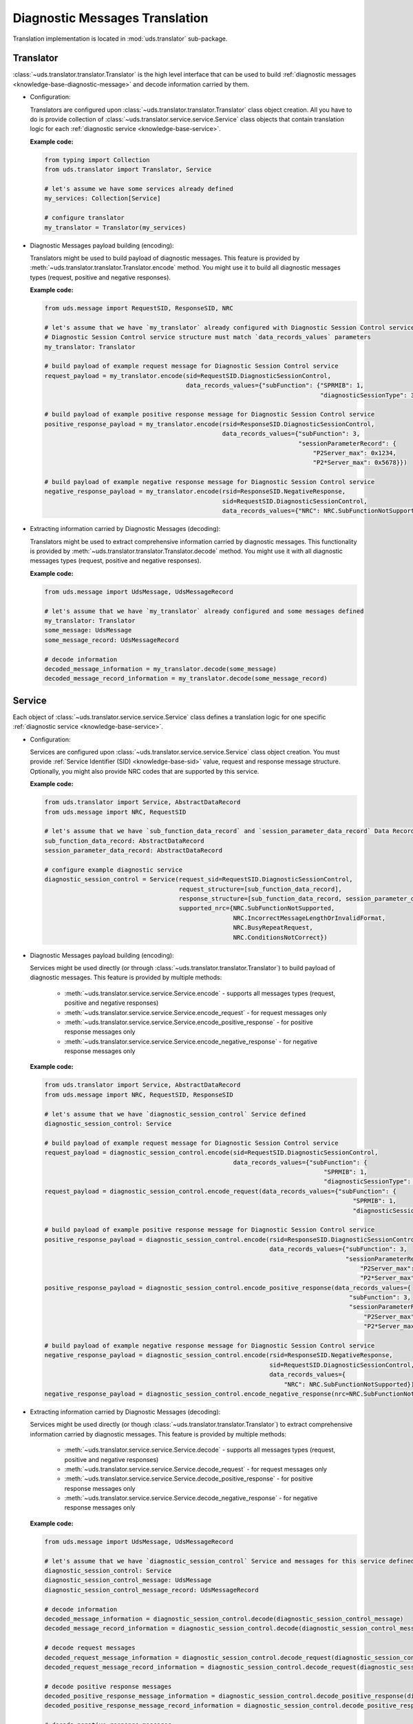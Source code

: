 Diagnostic Messages Translation
===============================
Translation implementation is located in :mod:`uds.translator` sub-package.


Translator
----------
:class:`~uds.translator.translator.Translator` is the high level interface that can be used to build
:ref:`diagnostic messages <knowledge-base-diagnostic-message>` and decode information carried by them.

- Configuration:

  Translators are configured upon :class:`~uds.translator.translator.Translator` class object creation.
  All you have to do is provide collection of :class:`~uds.translator.service.service.Service` class objects that
  contain translation logic for each :ref:`diagnostic service <knowledge-base-service>`.

  **Example code:**

  .. code-block::  python

    from typing import Collection
    from uds.translator import Translator, Service

    # let's assume we have some services already defined
    my_services: Collection[Service]

    # configure translator
    my_translator = Translator(my_services)


- Diagnostic Messages payload building (encoding):

  Translators might be used to build payload of diagnostic messages.
  This feature is provided by :meth:`~uds.translator.translator.Translator.encode` method.
  You might use it to build all diagnostic messages types (request, positive and negative responses).

  **Example code:**

  .. code-block::  python

    from uds.message import RequestSID, ResponseSID, NRC

    # let's assume that we have `my_translator` already configured with Diagnostic Session Control service
    # Diagnostic Session Control service structure must match `data_records_values` parameters
    my_translator: Translator

    # build payload of example request message for Diagnostic Session Control service
    request_payload = my_translator.encode(sid=RequestSID.DiagnosticSessionControl,
                                           data_records_values={"subFunction": {"SPRMIB": 1,
                                                                                "diagnosticSessionType": 3}})

    # build payload of example positive response message for Diagnostic Session Control service
    positive_response_payload = my_translator.encode(rsid=ResponseSID.DiagnosticSessionControl,
                                                     data_records_values={"subFunction": 3,
                                                                          "sessionParameterRecord": {
                                                                              "P2Server_max": 0x1234,
                                                                              "P2*Server_max": 0x5678}})

    # build payload of example negative response message for Diagnostic Session Control service
    negative_response_payload = my_translator.encode(rsid=ResponseSID.NegativeResponse,
                                                     sid=RequestSID.DiagnosticSessionControl,
                                                     data_records_values={"NRC": NRC.SubFunctionNotSupported})


- Extracting information carried by Diagnostic Messages (decoding):

  Translators might be used to extract comprehensive information carried by diagnostic messages.
  This functionality is provided by :meth:`~uds.translator.translator.Translator.decode` method.
  You might use it with all diagnostic messages types (request, positive and negative responses).

  **Example code:**

  .. code-block::  python

    from uds.message import UdsMessage, UdsMessageRecord

    # let's assume that we have `my_translator` already configured and some messages defined
    my_translator: Translator
    some_message: UdsMessage
    some_message_record: UdsMessageRecord

    # decode information
    decoded_message_information = my_translator.decode(some_message)
    decoded_message_record_information = my_translator.decode(some_message_record)


Service
-------
Each object of :class:`~uds.translator.service.service.Service` class defines a translation logic for one specific
:ref:`diagnostic service <knowledge-base-service>`.


- Configuration:

  Services are configured upon :class:`~uds.translator.service.service.Service` class object creation.
  You must provide :ref:`Service Identifier (SID) <knowledge-base-sid>` value, request and response message structure.
  Optionally, you might also provide NRC codes that are supported by this service.

  **Example code:**

  .. code-block::  python

    from uds.translator import Service, AbstractDataRecord
    from uds.message import NRC, RequestSID

    # let's assume that we have `sub_function_data_record` and `session_parameter_data_record` Data Records defined
    sub_function_data_record: AbstractDataRecord
    session_parameter_data_record: AbstractDataRecord

    # configure example diagnostic service
    diagnostic_session_control = Service(request_sid=RequestSID.DiagnosticSessionControl,
                                         request_structure=[sub_function_data_record],
                                         response_structure=[sub_function_data_record, session_parameter_data_record],
                                         supported_nrc={NRC.SubFunctionNotSupported,
                                                        NRC.IncorrectMessageLengthOrInvalidFormat,
                                                        NRC.BusyRepeatRequest,
                                                        NRC.ConditionsNotCorrect})

- Diagnostic Messages payload building (encoding):

  Services might be used directly (or through :class:`~uds.translator.translator.Translator`) to build payload of
  diagnostic messages. This feature is provided by multiple methods:

     - :meth:`~uds.translator.service.service.Service.encode` - supports all messages types (request, positive
       and negative responses)
     - :meth:`~uds.translator.service.service.Service.encode_request` - for request messages only
     - :meth:`~uds.translator.service.service.Service.encode_positive_response` - for positive response messages only
     - :meth:`~uds.translator.service.service.Service.encode_negative_response` - for negative response messages only

  **Example code:**

  .. code-block::  python

    from uds.translator import Service, AbstractDataRecord
    from uds.message import NRC, RequestSID, ResponseSID

    # let's assume that we have `diagnostic_session_control` Service defined
    diagnostic_session_control: Service

    # build payload of example request message for Diagnostic Session Control service
    request_payload = diagnostic_session_control.encode(sid=RequestSID.DiagnosticSessionControl,
                                                        data_records_values={"subFunction": {
                                                                                 "SPRMIB": 1,
                                                                                 "diagnosticSessionType": 3}})
    request_payload = diagnostic_session_control.encode_request(data_records_values={"subFunction": {
                                                                                         "SPRMIB": 1,
                                                                                         "diagnosticSessionType": 3}})

    # build payload of example positive response message for Diagnostic Session Control service
    positive_response_payload = diagnostic_session_control.encode(rsid=ResponseSID.DiagnosticSessionControl,
                                                                  data_records_values={"subFunction": 3,
                                                                                       "sessionParameterRecord": {
                                                                                           "P2Server_max": 0x1234,
                                                                                           "P2*Server_max": 0x5678}})
    positive_response_payload = diagnostic_session_control.encode_positive_response(data_records_values={
                                                                                        "subFunction": 3,
                                                                                        "sessionParameterRecord": {
                                                                                            "P2Server_max": 0x1234,
                                                                                            "P2*Server_max": 0x5678}})

    # build payload of example negative response message for Diagnostic Session Control service
    negative_response_payload = diagnostic_session_control.encode(rsid=ResponseSID.NegativeResponse,
                                                                  sid=RequestSID.DiagnosticSessionControl,
                                                                  data_records_values={
                                                                      "NRC": NRC.SubFunctionNotSupported})
    negative_response_payload = diagnostic_session_control.encode_negative_response(nrc=NRC.SubFunctionNotSupported)

- Extracting information carried by Diagnostic Messages (decoding):

  Services might be used directly (or though :class:`~uds.translator.translator.Translator`) to extract
  comprehensive information carried by diagnostic messages.
  This feature is provided by multiple methods:

    - :meth:`~uds.translator.service.service.Service.decode` - supports all messages types (request, positive
      and negative responses)
    - :meth:`~uds.translator.service.service.Service.decode_request` - for request messages only
    - :meth:`~uds.translator.service.service.Service.decode_positive_response` - for positive response messages only
    - :meth:`~uds.translator.service.service.Service.decode_negative_response` - for negative response messages only

  **Example code:**

  .. code-block::  python

    from uds.message import UdsMessage, UdsMessageRecord

    # let's assume that we have `diagnostic_session_control` Service and messages for this service defined
    diagnostic_session_control: Service
    diagnostic_session_control_message: UdsMessage
    diagnostic_session_control_message_record: UdsMessageRecord

    # decode information
    decoded_message_information = diagnostic_session_control.decode(diagnostic_session_control_message)
    decoded_message_record_information = diagnostic_session_control.decode(diagnostic_session_control_message_record)

    # decode request messages
    decoded_request_message_information = diagnostic_session_control.decode_request(diagnostic_session_control_message)
    decoded_request_message_record_information = diagnostic_session_control.decode_request(diagnostic_session_control_message_record)

    # decode positive response messages
    decoded_positive_response_message_information = diagnostic_session_control.decode_positive_response(diagnostic_session_control_message)
    decoded_positive_response_message_record_information = diagnostic_session_control.decode_positive_response(diagnostic_session_control_message_record)

    # decode negative response messages
    decoded_negative_response_message_information = diagnostic_session_control.decode_negative_response(diagnostic_session_control_message)
    decoded_negative_response_message_record_information = diagnostic_session_control.decode_negative_response(diagnostic_session_control_message_record)


Data Records
------------
Data Records are parts of diagnostic messages and they are used to define diagnostic messages structures used by
:class:`~uds.translator.service.service.Service` class.
All Data Records implementation can be found in :mod:`uds.translator.data_record`.

We can divide Data Records in following groups:

- Data Records that store data and define raw<->physical values transformation.

  - `Raw Data Record`_
  - `Mapping Data Record`_
  - `Linear Formula Data Record`_
  - `Custom Formula Data Record`_
  - `Text Data Record`_

- Data Records that define logic for building diagnostic message structure (in case of multiple possible diagnostic
  message formats that depend on (for example) sub-function or DID value).

  - `Conditional Mapping Data Record`_
  - `Conditional Formula Data Record`_

On top of that, we have two abstract Data Records:

- `Abstract Data Record`_
- `Abstract Conditional Data Record`_

.. note:: Raw values are int values carried in diagnostic message by certain number of bits.
  Physical values are meaningful interpretation of raw values.

  Physical values annotations:
   - :const:`~uds.translator.data_record.abstract_data_record.SinglePhysicalValueAlias`
   - :const:`~uds.translator.data_record.abstract_data_record.MultiplePhysicalValuesAlias`
   - :const:`~uds.translator.data_record.abstract_data_record.PhysicalValueAlias`


Abstract Data Record
````````````````````
:class:`~uds.translator.data_record.abstract_data_record.AbstractDataRecord`
contains definition and common implementation for Data Records that store data.

Attributes:

- :attr:`~uds.translator.data_record.abstract_data_record.AbstractDataRecord.name`
- :attr:`~uds.translator.data_record.abstract_data_record.AbstractDataRecord.length`
- :attr:`~uds.translator.data_record.abstract_data_record.AbstractDataRecord.children`
- :attr:`~uds.translator.data_record.abstract_data_record.AbstractDataRecord.min_occurrences`
- :attr:`~uds.translator.data_record.abstract_data_record.AbstractDataRecord.max_occurrences`
- :attr:`~uds.translator.data_record.abstract_data_record.AbstractDataRecord.unit`
- :attr:`~uds.translator.data_record.abstract_data_record.AbstractDataRecord.is_reoccurring`
- :attr:`~uds.translator.data_record.abstract_data_record.AbstractDataRecord.fixed_total_length`
- :attr:`~uds.translator.data_record.abstract_data_record.AbstractDataRecord.min_raw_value`
- :attr:`~uds.translator.data_record.abstract_data_record.AbstractDataRecord.max_raw_value`

Methods:

- :meth:`~uds.translator.data_record.abstract_data_record.AbstractDataRecord.get_children_values`
- :meth:`~uds.translator.data_record.abstract_data_record.AbstractDataRecord.get_children_occurrence_info`
- :meth:`~uds.translator.data_record.abstract_data_record.AbstractDataRecord.get_occurrence_info`
- :meth:`~uds.translator.data_record.abstract_data_record.AbstractDataRecord.get_physical_values`
- :meth:`~uds.translator.data_record.abstract_data_record.AbstractDataRecord.get_physical_value`
- :meth:`~uds.translator.data_record.abstract_data_record.AbstractDataRecord.get_raw_value`
- :meth:`~uds.translator.data_record.abstract_data_record.AbstractDataRecord.get_raw_value_from_children`

.. warning:: **A user shall not use**
  :class:`~uds.translator.data_record.abstract_data_record.AbstractDataRecord`
  **directly** as this is `an abstract class <https://en.wikipedia.org/wiki/Abstract_type>`_.

.. note:: Attribute :attr:`~uds.translator.data_record.abstract_data_record.AbstractDataRecord.length` contains
    number of **bits** (not bytes) that are used to present **a single Data Record occurrence**
    (not necessarily total length).


Raw Data Record
```````````````
:class:`~uds.translator.data_record.raw_data_record.RawDataRecord` class is used to define entries
in diagnostic messages that cannot be translated (due to various reasons) to any meaningful information.
That means that physical and raw values for all Raw Data Records are the same.

Typical use cases:
 - Data containers (e.g. DID structures) with multiple children
 - Entries with unknown or no meaning (e.g. Reserved bits)

**Example code:**

.. code-block::  python

  from uds.translator import RawDataRecord

  # define example Raw Data Records
  sub_function = RawDataRecord(name="subFunction",
                               length=8,
                               min_occurrences=1,
                               max_occurrences=1)
  message_filler = RawDataRecord(name="Filler for message with unknown structure",
                                 length=8,
                                 min_occurrences=0,
                                 max_occurrences=None)

  # get_raw_value
  sub_function.get_raw_value(0)  # 0
  sub_function.get_raw_value(255)  # 255
  message_filler.get_raw_value(0)  # 0
  message_filler.get_raw_value(255)  # 255

  # get_physical_value
  sub_function.get_physical_value(0)  # 0
  sub_function.get_physical_value(255)  # 255
  message_filler.get_physical_value(0)  # 0
  message_filler.get_physical_value(255)  # 255

  # get_physical_values
  message_filler.get_physical_values(0, 255)  # (0, 255)
  message_filler.get_physical_values(0, 1, 2, 3, 4, 5, 6, 7)  # (0, 1, 2, 3, 4, 5, 6, 7)


Mapping Data Record
```````````````````
:class:`~uds.translator.data_record.mapping_data_record.MappingDataRecord` class is used to define entries
in diagnostic messages that can be translated to labels due to some known mapping.
That means that physical value would usually be str type.

Typical use cases:
 - Status indicators (e.g. meaning for DTC status bits)
 - Boolean flags (e.g. 0="No", 1="Yes")
 - Enumerated values (0="Low", 1="Medium", 2="High", ...)

.. note:: Raw values without a label defined in the mapping, are handled the same way as per
    :class:`~uds.translator.data_record.raw_data_record.RawDataRecord`. The same goes for int type physical values.
    This is a fallback mechanism in case labels were not defined for all possible raw values.

**Example code:**

.. code-block::  python

  from uds.translator import MappingDataRecord

  # define example Mapping Data Records
  sprmib = MappingDataRecord(name="Suppress Positive Response Message Indication Bit",
                             length=1,
                             values_mapping={0: "no", 1: "yes"},
                             min_occurrences=1,
                             max_occurrences=1)
  diagnostic_session = MappingDataRecord(name="diagnosticSessionType",
                                         length=7,
                                         values_mapping={1: "Default",
                                                         2: "Programming",
                                                         3: "Extended"},
                                         min_occurrences=1,
                                         max_occurrences=1)

  # get_raw_value
  sprmib.get_raw_value("no")  # 0
  sprmib.get_raw_value("yes")  # 1
  diagnostic_session.get_raw_value("Default")  # 1
  diagnostic_session.get_raw_value(4)  # 4 (warning reported)

  # get_physical_value
  sprmib.get_physical_value(0)  # "no"
  sprmib.get_physical_value(1)  # "yes"
  diagnostic_session.get_physical_value(1)  # "Default"
  diagnostic_session.get_physical_value(4)  # 4 (warning reported)


Linear Formula Data Record
``````````````````````````
:class:`~uds.translator.data_record.formula_data_record.LinearFormulaDataRecord` class can handle linear conversions
between raw and numeric values. It uses following formula:

`[physical value] = [raw value] * [factor] + [offset]`.

Physical values are either float or int type.

Typical use cases:
 - Providing any numeric values that uses linear transformation
 - Scaling from other units (e.g. ECU provides temperature in Fahrenheit, but you prefer them presented in Celsius)

**Example code:**

.. code-block::  python

  from uds.translator import LinearFormulaDataRecord

  # define example Linear Formula Data Records
  engine_temp = LinearFormulaDataRecord(name="Engine Temperature",
                                        length=16,
                                        factor=0.01,
                                        offset=-100,
                                        unit="Celsius degrees")
  speed_sensors = LinearFormulaDataRecord(name="Lateral Vehicle Speed",
                                          length=10,
                                          factor=0.5,
                                          offset=-100,
                                          unit="km/h",
                                          min_occurrences=4,
                                          max_occurrences=4)

  # get_raw_value
  engine_temp.get_raw_value(0)  # 10000
  engine_temp.get_raw_value(61.25)  # 16125
  speed_sensors.get_raw_value(0)  # 200
  speed_sensors.get_raw_value(51.25)  # 302 (the closest value)

  # get_physical_value
  engine_temp.get_physical_value(0)  # - 100.0 [Celsius degrees]
  engine_temp.get_physical_value(12345)  # 23.45 [Celsius degrees]
  speed_sensors.get_physical_value(0)  # - 100.0 [km/h]
  speed_sensors.get_physical_value(302)  # 51.0 [km/h]

  # get_physical_values
  speed_sensors.get_physical_values(0, 303, 642, 1023)  # (-100.0, 51.5, 221.0, 411.5)


Custom Formula Data Record
``````````````````````````
:class:`~uds.translator.data_record.formula_data_record.CustomFormulaDataRecord` class can handle any conversions
between raw and numeric values. Physical values are either float or int type.
:class:`~uds.translator.data_record.formula_data_record.CustomFormulaDataRecord` class is more flexible than
:class:`~uds.translator.data_record.formula_data_record.LinearFormulaDataRecord` and can handle
any (also non-linear) conversion, but it requires properly implemented encoding and decoding functions.

Typical use cases:
 - Providing any numeric values that uses any (also non-linear) transformation

.. warning:: There is almost no error handling and crosschecks whether a user provided consistent encoding and
    decoding formulas (e.g. whether encoding formula is reverse to decoding formula).
    Lack of advanced error handling might lead to extremely confusing results, therefore it is recommended to
    use `Linear Formula Data Record`_ over `Custom Formula Data Record`_ whenever possible.

**Example code:**

.. code-block::  python

  from typing import Union
  from uds.translator import CustomFormulaDataRecord

  # define a Custom Formula Data Record with example encoding and decoding formulas
  def decode_pressure(raw_value: int) -> int:
      return raw_value*raw_value
  def encode_pressure(physical_value: Union[int, float]) -> int:
      return int(round(physical_value**0.5,0))
  pressure = CustomFormulaDataRecord(name="Pressure",
                                     length=16,
                                     encoding_formula=encode_pressure,
                                     decoding_formula=decode_pressure,
                                     unit="Pascal",
                                     min_occurrences=4,
                                     max_occurrences=4)

  # get_raw_value
  pressure.get_raw_value(100)  # 10
  pressure.get_raw_value(654321)  # 809 (the closest value)

  # get_physical_value
  pressure.get_physical_value(809)  # 654481 [Pascals]
  pressure.get_physical_value(4000)  # 16000000 [Pascals]

  # get_physical_values
  pressure.get_physical_values(0, 100, 250, 6789)  # (0, 10000, 62500, 46090521)


Text Data Record
````````````````
:class:`~uds.translator.data_record.text_data_record.TextDataRecord` class is used to define entries
in diagnostic messages that can be translated to text using known text encoding format.
All supported encoding formats are defined in :class:`~uds.translator.data_record.text_data_record.TextEncoding` enum.
Physical values produces by :class:`~uds.translator.data_record.text_data_record.TextDataRecord` are str type, even
the output of :meth:`~uds.translator.data_record.text_data_record.TextDataRecord.get_physical_values` method is
str type.

Typical use cases:
 - Extracting text that uses ASCII encoding (e.g. VIN, Spare Part Number)
 - Extracting text that uses BCD encoding (e.g. Software Version, Hardware Version)

**Example code:**

.. code-block::  python

  from uds.translator import TextDataRecord, TextEncoding

  # define example Text Data Records
  software_version = TextDataRecord(name="Software Version",
                                    encoding=TextEncoding.BCD,
                                    min_occurrences=4,
                                    max_occurrences=4)
  spare_part_number = TextDataRecord(name="Spare Part Number",
                                     encoding=TextEncoding.ASCII,
                                     min_occurrences=8,
                                     max_occurrences=None)

  # get_raw_value
  software_version.get_raw_value("1")  # 1
  software_version.get_raw_value("9")  # 9
  spare_part_number.get_raw_value("A")  # 0x41
  spare_part_number.get_raw_value("1")  # 0x31

  # get_physical_value
  software_version.get_physical_value(1)  # "1"
  spare_part_number.get_physical_value(0x41)  # "A"

  # get_physical_values
  software_version.get_physical_values(9, 0, 1, 8)  # "9018"
  spare_part_number.get_physical_values(0x41, 0x42, 0x43, 0x2D, 0x31, 0x32, 0x33, 0x34)  # "ABC-1234"


Abstract Conditional Data Record
````````````````````````````````
:class:`~uds.translator.data_record.conditional_data_record.AbstractConditionalDataRecord` class contains definition
and common implementation for Data Records with logic for building diagnostic message structures.

Attributes:

- :attr:`~uds.translator.data_record.conditional_data_record.AbstractConditionalDataRecord.default_message_continuation`

Methods:

- :meth:`~uds.translator.data_record.conditional_data_record.AbstractConditionalDataRecord.validate_message_continuation`
- :meth:`~uds.translator.data_record.conditional_data_record.AbstractConditionalDataRecord.get_message_continuation`


Conditional Mapping Data Record
```````````````````````````````
:class:`~uds.translator.data_record.conditional_data_record.ConditionalMappingDataRecord` class is used to define logic
for diagnostic message continuation using predefined mapping.

Typical use cases:
 - DID structure selection after DID value was provided
 - selection of diagnostic service format after sub-function value was provided

**Example code:**

.. code-block::  python

  from uds.translator import MappingDataRecord, TextDataRecord, ConditionalMappingDataRecord, TextEncoding
  from uds.translator.data_record import DEFAULT_DIAGNOSTIC_MESSAGE_CONTINUATION

  did_mapping = {
      0xF186: [MappingDataRecord(name="diagnosticSessionType",
                                 length=8,
                                 values_mapping={1: "Default",
                                                 2: "Programming",
                                                 3: "Extended"})],
      0xF187: [TextDataRecord(name="Spare Part Number",
                              encoding=TextEncoding.ASCII,
                              min_occurrences=1,
                              max_occurrences=None)],
      0xF188: [TextDataRecord(name="ECU Software Number",
                              encoding=TextEncoding.BCD,
                              min_occurrences=2,
                              max_occurrences=2)],
      0xF191: [TextDataRecord(name="ECU Hardware Number",
                              encoding=TextEncoding.BCD,
                              min_occurrences=2,
                              max_occurrences=2)],
  }
  conditional_mapping = ConditionalMappingDataRecord(
      default_message_continuation=DEFAULT_DIAGNOSTIC_MESSAGE_CONTINUATION,
      mapping=did_mapping)

  # get_message_continuation
  conditional_mapping.get_message_continuation(0xF186)  # DID F186 structure
  conditional_mapping.get_message_continuation(0xF187)  # DID F187 structure
  conditional_mapping.get_message_continuation(0x1234)  # DEFAULT_DIAGNOSTIC_MESSAGE_CONTINUATION


Conditional Formula Data Record
```````````````````````````````
:class:`~uds.translator.data_record.conditional_data_record.ConditionalFormulaDataRecord` class is used to define logic
for diagnostic message continuation using formula.

Typical use cases:
 - Extracting length value for following parameters (e.g. from addressAndLengthFormatIdentifier, memorySizeLength)

**Example code:**

.. code-block::  python

  from uds.translator import RawDataRecord, ConditionalFormulaDataRecord

  conditional_formula = ConditionalFormulaDataRecord(
      formula=lambda addressAndLengthFormatIdentifier: [
          RawDataRecord(name="memoryAddress", length=8*(addressAndLengthFormatIdentifier & 0xF)),
          RawDataRecord(name="memorySize", length=8*(addressAndLengthFormatIdentifier >> 4))
      ]
  )

  # get_message_continuation
  conditional_mapping.get_message_continuation(0x11)  # [memoryAddress with length 8, memorySize with length 8]
  conditional_mapping.get_message_continuation(0x42)  # [memoryAddress with length 16, memorySize with length 32]
